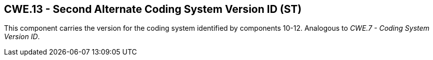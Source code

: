 == CWE.13 - Second Alternate Coding System Version ID (ST)

[datatype-definition]
This component carries the version for the coding system identified by components 10-12. Analogous to _CWE.7 - Coding System Version ID_.

